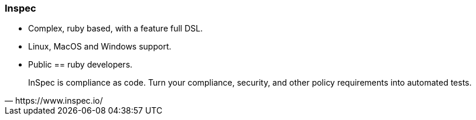 
### Inspec

* Complex, ruby based, with a feature full DSL.
* Linux, MacOS and Windows support.
* Public == ruby developers.

[quote, https://www.inspec.io/]
InSpec is compliance as code. Turn your compliance, security, and other
policy requirements into automated tests.

////
Inspec is a slightly more complicated compliance audit tool, ruby
based, with a feature full DSL, suitable for Linux and Windows
platforms. We use it as fallback when Goss is not an option.
////
